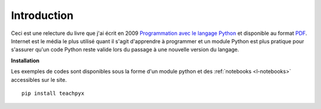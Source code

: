 
############
Introduction
############

Ceci est une relecture du livre que j'ai écrit en 2009
`Programmation avec le langage Python <http://www.editions-ellipses.fr/product_info.php?products_id=6891>`_
et disponible au format `PDF <http://www.xavierdupre.fr/site2013/index_documents.html>`_.
Internet est le média le plus utilisé quant il s'agit d'apprendre à programmer
et un module Python est plus pratique pour s'assurer qu'un code Python reste valide
lors du passage à une nouvelle version du langage.

**Installation**

Les exemples de codes sont disponibles sous la forme d'un module python
et des :ref:`notebooks <l-notebooks>` accessibles sur le site.

::

    pip install teachpyx
